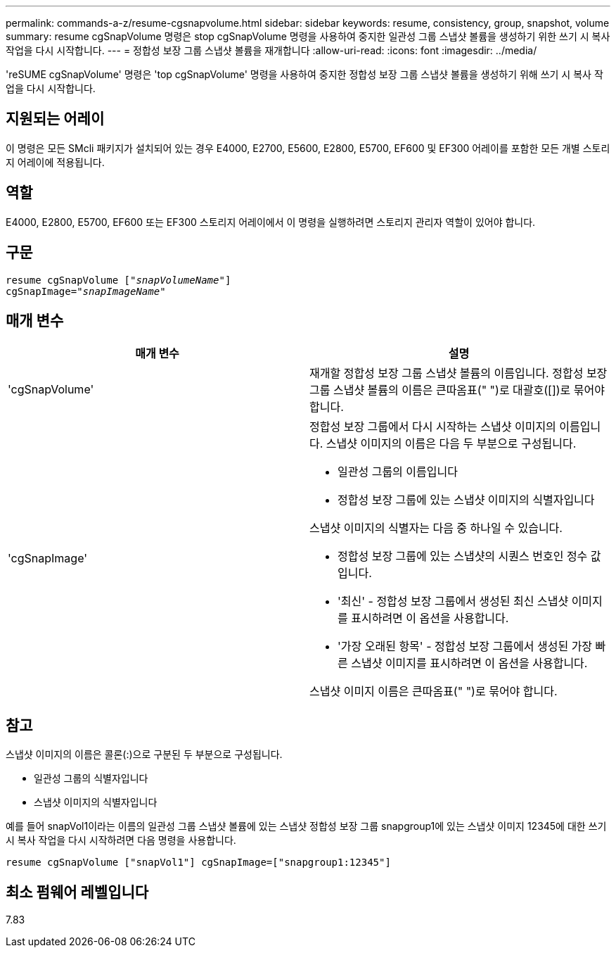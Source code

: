 ---
permalink: commands-a-z/resume-cgsnapvolume.html 
sidebar: sidebar 
keywords: resume, consistency, group, snapshot, volume 
summary: resume cgSnapVolume 명령은 stop cgSnapVolume 명령을 사용하여 중지한 일관성 그룹 스냅샷 볼륨을 생성하기 위한 쓰기 시 복사 작업을 다시 시작합니다. 
---
= 정합성 보장 그룹 스냅샷 볼륨을 재개합니다
:allow-uri-read: 
:icons: font
:imagesdir: ../media/


[role="lead"]
'reSUME cgSnapVolume' 명령은 'top cgSnapVolume' 명령을 사용하여 중지한 정합성 보장 그룹 스냅샷 볼륨을 생성하기 위해 쓰기 시 복사 작업을 다시 시작합니다.



== 지원되는 어레이

이 명령은 모든 SMcli 패키지가 설치되어 있는 경우 E4000, E2700, E5600, E2800, E5700, EF600 및 EF300 어레이를 포함한 모든 개별 스토리지 어레이에 적용됩니다.



== 역할

E4000, E2800, E5700, EF600 또는 EF300 스토리지 어레이에서 이 명령을 실행하려면 스토리지 관리자 역할이 있어야 합니다.



== 구문

[source, cli, subs="+macros"]
----
resume cgSnapVolume pass:quotes[[_"snapVolumeName"_]]
cgSnapImage=pass:quotes[_"snapImageName"_]
----


== 매개 변수

|===
| 매개 변수 | 설명 


 a| 
'cgSnapVolume'
 a| 
재개할 정합성 보장 그룹 스냅샷 볼륨의 이름입니다. 정합성 보장 그룹 스냅샷 볼륨의 이름은 큰따옴표(" ")로 대괄호([])로 묶어야 합니다.



 a| 
'cgSnapImage'
 a| 
정합성 보장 그룹에서 다시 시작하는 스냅샷 이미지의 이름입니다. 스냅샷 이미지의 이름은 다음 두 부분으로 구성됩니다.

* 일관성 그룹의 이름입니다
* 정합성 보장 그룹에 있는 스냅샷 이미지의 식별자입니다


스냅샷 이미지의 식별자는 다음 중 하나일 수 있습니다.

* 정합성 보장 그룹에 있는 스냅샷의 시퀀스 번호인 정수 값입니다.
* '최신' - 정합성 보장 그룹에서 생성된 최신 스냅샷 이미지를 표시하려면 이 옵션을 사용합니다.
* '가장 오래된 항목' - 정합성 보장 그룹에서 생성된 가장 빠른 스냅샷 이미지를 표시하려면 이 옵션을 사용합니다.


스냅샷 이미지 이름은 큰따옴표(" ")로 묶어야 합니다.

|===


== 참고

스냅샷 이미지의 이름은 콜론(:)으로 구분된 두 부분으로 구성됩니다.

* 일관성 그룹의 식별자입니다
* 스냅샷 이미지의 식별자입니다


예를 들어 snapVol1이라는 이름의 일관성 그룹 스냅샷 볼륨에 있는 스냅샷 정합성 보장 그룹 snapgroup1에 있는 스냅샷 이미지 12345에 대한 쓰기 시 복사 작업을 다시 시작하려면 다음 명령을 사용합니다.

[listing]
----
resume cgSnapVolume ["snapVol1"] cgSnapImage=["snapgroup1:12345"]
----


== 최소 펌웨어 레벨입니다

7.83
